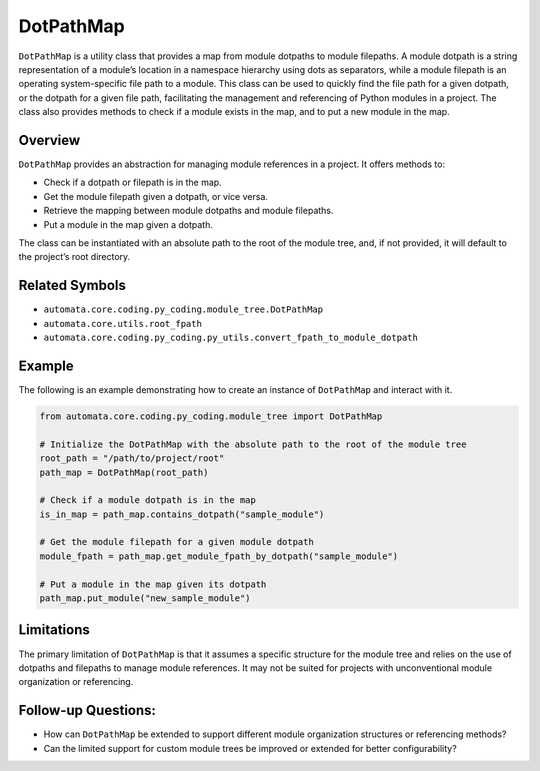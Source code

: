 DotPathMap
==========

``DotPathMap`` is a utility class that provides a map from module
dotpaths to module filepaths. A module dotpath is a string
representation of a module’s location in a namespace hierarchy using
dots as separators, while a module filepath is an operating
system-specific file path to a module. This class can be used to quickly
find the file path for a given dotpath, or the dotpath for a given file
path, facilitating the management and referencing of Python modules in a
project. The class also provides methods to check if a module exists in
the map, and to put a new module in the map.

Overview
--------

``DotPathMap`` provides an abstraction for managing module references in
a project. It offers methods to:

-  Check if a dotpath or filepath is in the map.
-  Get the module filepath given a dotpath, or vice versa.
-  Retrieve the mapping between module dotpaths and module filepaths.
-  Put a module in the map given a dotpath.

The class can be instantiated with an absolute path to the root of the
module tree, and, if not provided, it will default to the project’s root
directory.

Related Symbols
---------------

-  ``automata.core.coding.py_coding.module_tree.DotPathMap``
-  ``automata.core.utils.root_fpath``
-  ``automata.core.coding.py_coding.py_utils.convert_fpath_to_module_dotpath``

Example
-------

The following is an example demonstrating how to create an instance of
``DotPathMap`` and interact with it.

.. code:: python

   from automata.core.coding.py_coding.module_tree import DotPathMap

   # Initialize the DotPathMap with the absolute path to the root of the module tree
   root_path = "/path/to/project/root"
   path_map = DotPathMap(root_path)

   # Check if a module dotpath is in the map
   is_in_map = path_map.contains_dotpath("sample_module")

   # Get the module filepath for a given module dotpath
   module_fpath = path_map.get_module_fpath_by_dotpath("sample_module")

   # Put a module in the map given its dotpath
   path_map.put_module("new_sample_module")

Limitations
-----------

The primary limitation of ``DotPathMap`` is that it assumes a specific
structure for the module tree and relies on the use of dotpaths and
filepaths to manage module references. It may not be suited for projects
with unconventional module organization or referencing.

Follow-up Questions:
--------------------

-  How can ``DotPathMap`` be extended to support different module
   organization structures or referencing methods?
-  Can the limited support for custom module trees be improved or
   extended for better configurability?
